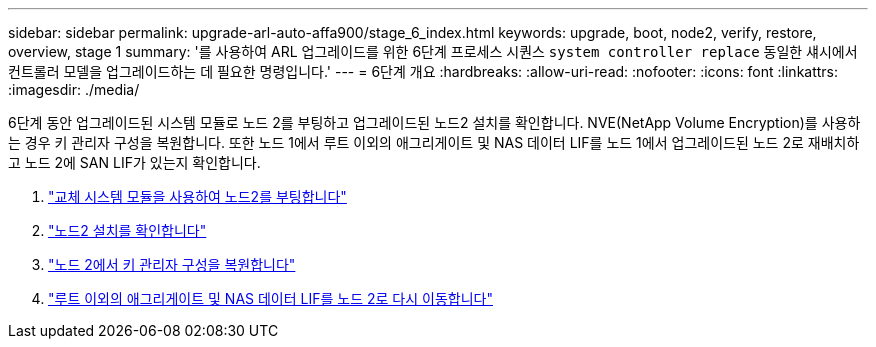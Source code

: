 ---
sidebar: sidebar 
permalink: upgrade-arl-auto-affa900/stage_6_index.html 
keywords: upgrade, boot, node2, verify, restore, overview, stage 1 
summary: '를 사용하여 ARL 업그레이드를 위한 6단계 프로세스 시퀀스 `system controller replace` 동일한 섀시에서 컨트롤러 모델을 업그레이드하는 데 필요한 명령입니다.' 
---
= 6단계 개요
:hardbreaks:
:allow-uri-read: 
:nofooter: 
:icons: font
:linkattrs: 
:imagesdir: ./media/


[role="lead"]
6단계 동안 업그레이드된 시스템 모듈로 노드 2를 부팅하고 업그레이드된 노드2 설치를 확인합니다. NVE(NetApp Volume Encryption)를 사용하는 경우 키 관리자 구성을 복원합니다. 또한 노드 1에서 루트 이외의 애그리게이트 및 NAS 데이터 LIF를 노드 1에서 업그레이드된 노드 2로 재배치하고 노드 2에 SAN LIF가 있는지 확인합니다.

. link:boot_node2_with_a900_controller_and_nvs.html["교체 시스템 모듈을 사용하여 노드2를 부팅합니다"]
. link:verify_node2_installation.html["노드2 설치를 확인합니다"]
. link:restore_key_manager_config_node2.html["노드 2에서 키 관리자 구성을 복원합니다"]
. link:move_non_root_aggr_and_nas_data_lifs_back_to_node2.html["루트 이외의 애그리게이트 및 NAS 데이터 LIF를 노드 2로 다시 이동합니다"]

